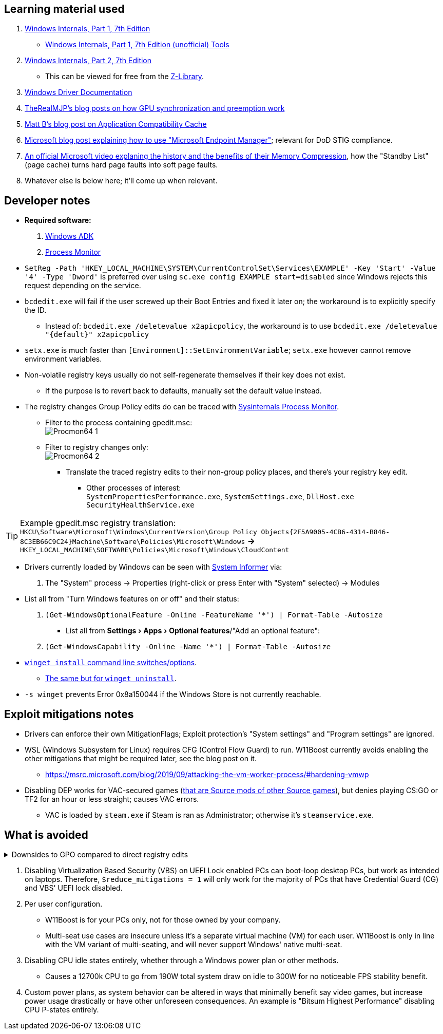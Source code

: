 :experimental:
:imagesdir: Images/
ifdef::env-github[]
:icons:
:tip-caption: :bulb:
:note-caption: :information_source:
:important-caption: :heavy_exclamation_mark:
:caution-caption: :fire:
:warning-caption: :warning:
endif::[]

== Learning material used

. link://archive.org/details/windows-internals-part1-7th/mode/2up[Windows Internals, Part 1, 7th Edition]
** link://github.com/zodiacon/WindowsInternals[Windows Internals, Part 1, 7th Edition (unofficial) Tools]

. link://www.microsoftpressstore.com/store/windows-internals-part-2-9780135462409[Windows Internals, Part 2, 7th Edition]
** This can be viewed for free from the link://en.wikipedia.org/wiki/Z-Library[Z-Library].

. link://github.com/MicrosoftDocs/windows-driver-docs/tree/staging/windows-driver-docs-pr[Windows Driver Documentation]

. link://therealmjp.github.io/posts/breaking-down-barriers-part-1-whats-a-barrier/[TheRealMJP's blog posts on how GPU synchronization and preemption work]

. link:https://bromiley.medium.com/windows-wednesday-shim-cache-1997ba8b13e7[Matt B's blog post on Application Compatibility Cache]

. link:https://techcommunity.microsoft.com/t5/core-infrastructure-and-security/stiging-made-easy-microsoft-endpoint-manager/ba-p/2422255[Microsoft blog post explaining how to use "Microsoft Endpoint Manager"]; relevant for DoD STIG compliance.

. https://learn.microsoft.com/en-us/shows/seth-juarez/memory-compression-in-windows-10-rtm[An official Microsoft video explaning the history and the benefits of their Memory Compression], how the "Standby List" (page cache) turns hard page faults into soft page faults.

. Whatever else is below here; it'll come up when relevant.


== Developer notes

* *Required software:*
. https://learn.microsoft.com/en-us/windows-hardware/get-started/adk-install[Windows ADK]
. https://learn.microsoft.com/en-us/sysinternals/downloads/procmon[Process Monitor]

* `SetReg -Path 'HKEY_LOCAL_MACHINE\SYSTEM\CurrentControlSet\Services\EXAMPLE' -Key 'Start' -Value '4' -Type 'Dword'` is preferred over using `sc.exe config EXAMPLE start=disabled` since Windows rejects this request depending on the service.

* `bcdedit.exe` will fail if the user screwed up their Boot Entries and fixed it later on; the workaround is to explicitly specify the ID.
- Instead of: `bcdedit.exe /deletevalue x2apicpolicy`, the workaround is to use `bcdedit.exe /deletevalue "\{default\}" x2apicpolicy`

* `setx.exe` is much faster than `[Environment]::SetEnvironmentVariable`; `setx.exe` however cannot remove environment variables.

* Non-volatile registry keys usually do not self-regenerate themselves if their key does not exist.
** If the purpose is to revert back to defaults, manually set the default value instead.

* The registry changes Group Policy edits do can be traced with link://docs.microsoft.com/en-us/sysinternals/downloads/procmon[Sysinternals Process Monitor].
** Filter to the process containing gpedit.msc: +
image:Procmon64_1.png[]
** Filter to registry changes only: +
image:Procmon64_2.png[]
*** Translate the traced registry edits to their non-group policy places, and there's your registry key edit.
**** Other processes of interest: +
`SystemPropertiesPerformance.exe`, `SystemSettings.exe`, `DllHost.exe` +
`SecurityHealthService.exe`

TIP: Example gpedit.msc registry translation: +
`HKCU\Software\Microsoft\Windows\CurrentVersion\Group Policy Objects\{2F5A9005-4CB6-4314-B846-8C3EB66C9C24}Machine\Software\Policies\Microsoft\Windows` *->* `HKEY_LOCAL_MACHINE\SOFTWARE\Policies\Microsoft\Windows\CloudContent`

* Drivers currently loaded by Windows can be seen with link:https://systeminformer.sourceforge.io/downloads.php[System Informer] via:
. The "System" process -> Properties (right-click or press Enter with "System" selected) -> Modules

* List all from "Turn Windows features on or off" and their status:
. `(Get-WindowsOptionalFeature -Online -FeatureName '*') | Format-Table -Autosize`
- List all from "Settings > Apps > Optional features"/"Add an optional feature":
. `(Get-WindowsCapability -Online -Name '*') | Format-Table -Autosize`


* https://learn.microsoft.com/en-us/windows/package-manager/winget/install#options[`winget install` command line switches/options].
- https://learn.microsoft.com/en-us/windows/package-manager/winget/uninstall#options[The same but for `winget uninstall`].

* `-s winget` prevents Error 0x8a150044 if the Windows Store is not currently reachable.


== Exploit mitigations notes
* Drivers can enforce their own MitigationFlags; Exploit protection's "System settings" and "Program settings" are ignored.

* WSL (Windows Subsystem for Linux) requires CFG (Control Flow Guard) to run. W11Boost currently avoids enabling the other mitigations that might be required later, see the blog post on it.
- https://msrc.microsoft.com/blog/2019/09/attacking-the-vm-worker-process/#hardening-vmwp

* Disabling DEP works for VAC-secured games (https://github.com/ValveSoftware/source-sdk-2013/issues/76#issuecomment-21562961[that are Source mods of other Source games]), but denies playing CS:GO or TF2 for an hour or less straight; causes VAC errors.
- VAC is loaded by `steam.exe` if Steam is ran as Administrator; otherwise it's `steamservice.exe`.

== What is avoided

[%collapsible]
.Downsides to GPO compared to direct registry edits
====

. Importing other GPO files can override the prior GPOs, which was the case for applying DoD STIGs after installing W11Boost.
. Slows down boot-times drastically.
. The user cannot easily change GPOs, they would have to use a third-party program to remove or change them individually.
. Error reporting is poor, making it harder to debug W11Boost's issues.
- Microsoft's tools to test out GPOs are purpose built for Active Directory, which cannot be used by W11Boost, as it wouldn't make sense to have a separate PC running Windows Server to host an Active Directory.
. Overriden user preferences, such as a few settings you could use in Winaero Tweaker.

'''

====

. Disabling Virtualization Based Security (VBS) on UEFI Lock enabled PCs can boot-loop desktop PCs, but work as intended on laptops. Therefore, `$reduce_mitigations = 1` will only work for the majority of PCs that have Credential Guard (CG) and VBS' UEFI lock disabled.

. Per user configuration.
- W11Boost is for your PCs only, not for those owned by your company.
- Multi-seat use cases are insecure unless it's a separate virtual machine (VM) for each user. W11Boost is only in line with the VM variant of multi-seating, and will never support Windows' native multi-seat.


. Disabling CPU idle states entirely, whether through a Windows power plan or other methods.
- Causes a 12700k CPU to go from 190W total system draw on idle to 300W for no noticeable FPS stability benefit.

. Custom power plans, as system behavior can be altered in ways that minimally benefit say video games, but increase power usage drastically or have other unforeseen consequences. An example is "Bitsum Highest Performance" disabling CPU P-states entirely.
